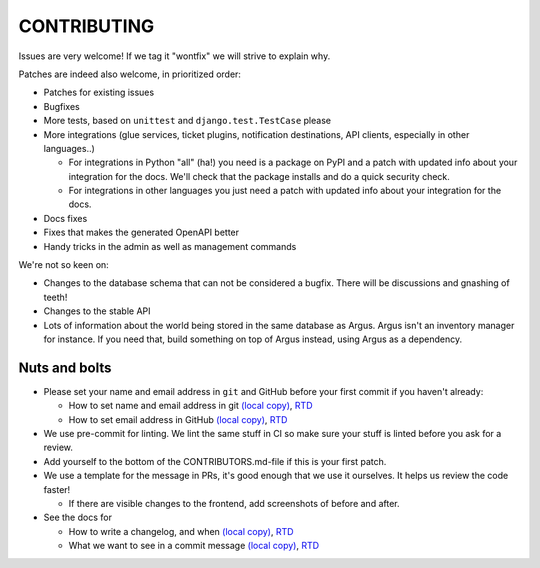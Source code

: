 ============
CONTRIBUTING
============

Issues are very welcome! If we tag it "wontfix" we will strive to explain why.

Patches are indeed also welcome, in prioritized order:

* Patches for existing issues
* Bugfixes
* More tests, based on ``unittest`` and ``django.test.TestCase`` please
* More integrations (glue services, ticket plugins, notification destinations,
  API clients, especially in other languages..)

  * For integrations in Python "all" (ha!) you need is a package on PyPI and
    a patch with updated info about your integration for the docs. We'll check
    that the package installs and do a quick security check.
  * For integrations in other languages you just need a patch with updated info
    about your integration for the docs.

* Docs fixes
* Fixes that makes the generated OpenAPI better
* Handy tricks in the admin as well as management commands

We're not so keen on:

* Changes to the database schema that can not be considered a bugfix. There
  will be discussions and gnashing of teeth!
* Changes to the stable API
* Lots of information about the world being stored in the same database as
  Argus. Argus isn't an inventory manager for instance. If you need that, build
  something on top of Argus instead, using Argus as a dependency.

Nuts and bolts
==============

* Please set your name and email address in ``git`` and GitHub before your
  first commit if you haven't already:

  * How to set name and email address in git `(local copy) <./docs/development/howtos/howtos-for-git.rst>`_, `RTD <https://argus-server.readthedocs.io/en/latest/development/howtos/howtos-for-git.html>`_
  * How to set email address in GitHub `(local copy) <./docs/development/howtos/howtos-for-github.rst>`_, `RTD <https://argus-server.readthedocs.io/en/latest/development/howtos/howtos-for-github.html>`_

* We use pre-commit for linting. We lint the same stuff in CI so make sure your
  stuff is linted before you ask for a review.
* Add yourself to the bottom of the CONTRIBUTORS.md-file if this is your first
  patch.
* We use a template for the message in PRs, it's good enough that we use it
  ourselves. It helps us review the code faster!

  * If there are visible changes to the frontend, add screenshots of before and
    after.

* See the docs for

  * How to write a changelog, and when `(local copy) <./docs/development/howtos/changelog-entry.rst>`_, `RTD <https://argus-server.readthedocs.io/en/latest/development/howtos/changelog-entry.html>`_
  * What we want to see in a commit message `(local copy) <./docs/development/howtos/commit-messages.rst>`_, `RTD <https://argus-server.readthedocs.io/en/latest/development/howtos/commit-messages.html>`_
